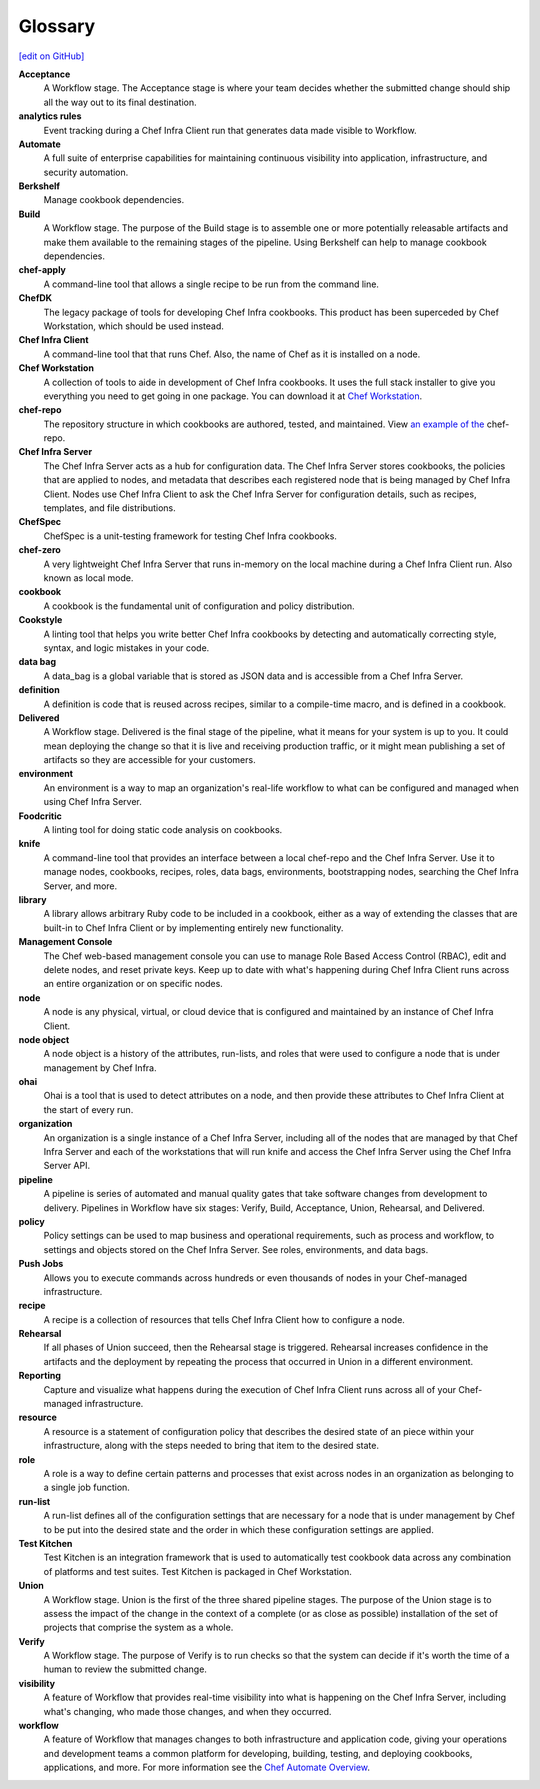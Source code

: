 =====================================================
Glossary
=====================================================
`[edit on GitHub] <https://github.com/chef/chef-web-docs/blob/master/chef_master/source/glossary.rst>`__

**Acceptance**
   A Workflow stage. The Acceptance stage is where your team decides whether the submitted change should ship all the way out to its final destination.

**analytics rules**
   Event tracking during a Chef Infra Client run that generates data made visible to Workflow.

**Automate**
   A full suite of enterprise capabilities for maintaining continuous visibility into application, infrastructure, and security automation.

**Berkshelf**
   Manage cookbook dependencies.

**Build**
   A Workflow stage. The purpose of the Build stage is to assemble one or more potentially releasable artifacts and make them available to the remaining stages of the pipeline. Using Berkshelf can help to manage cookbook dependencies.

**chef-apply**
   A command-line tool that allows a single recipe to be run from the command line.

**ChefDK**
   The legacy package of tools for developing Chef Infra cookbooks. This product has been superceded by Chef Workstation, which should be used instead.

**Chef Infra Client**
   A command-line tool that that runs Chef. Also, the name of Chef as it is installed on a node.

**Chef Workstation**
   A collection of tools to aide in development of Chef Infra cookbooks. It uses the full stack installer to give you everything you need to get going in one package. You can download it at `Chef Workstation <https://downloads.chef.io/chef-workstation/>`__.

**chef-repo**
   The repository structure in which cookbooks are authored, tested, and maintained. View `an example of the <https://github.com/chef/chef-repo>`__ chef-repo.

**Chef Infra Server**
   The Chef Infra Server acts as a hub for configuration data. The Chef Infra Server stores cookbooks, the policies that are applied to nodes, and metadata that describes each registered node that is being managed by Chef Infra Client. Nodes use Chef Infra Client to ask the Chef Infra Server for configuration details, such as recipes, templates, and file distributions.

**ChefSpec**
   ChefSpec is a unit-testing framework for testing Chef Infra cookbooks.

**chef-zero**
   A very lightweight Chef Infra Server that runs in-memory on the local machine during a Chef Infra Client run. Also known as local mode.

**cookbook**
   A cookbook is the fundamental unit of configuration and policy distribution.

**Cookstyle**
   A linting tool that helps you write better Chef Infra cookbooks by detecting and automatically correcting style, syntax, and logic mistakes in your code.

**data bag**
   A data_bag is a global variable that is stored as JSON data and is accessible from a Chef Infra Server.

**definition**
   A definition is code that is reused across recipes, similar to a compile-time macro, and is defined in a cookbook.

**Delivered**
   A Workflow stage. Delivered is the final stage of the pipeline, what it means for your system is up to you. It could mean deploying the change so that it is live and receiving production traffic, or it might mean publishing a set of artifacts so they are accessible for your customers.

**environment**
   An environment is a way to map an organization's real-life workflow to what can be configured and managed when using Chef Infra Server.

**Foodcritic**
   A linting tool for doing static code analysis on cookbooks.

**knife**
   A command-line tool that provides an interface between a local chef-repo and the Chef Infra Server. Use it to manage nodes, cookbooks, recipes, roles, data bags, environments, bootstrapping nodes, searching the Chef Infra Server, and more.

**library**
   A library allows arbitrary Ruby code to be included in a cookbook, either as a way of extending the classes that are built-in to Chef Infra Client or by implementing entirely new functionality.

**Management Console**
   The Chef web-based management console you can use to manage Role Based Access Control (RBAC), edit and delete nodes, and reset private keys. Keep up to date with what's happening during Chef Infra Client runs across an entire organization or on specific nodes.

**node**
   A node is any physical, virtual, or cloud device that is configured and maintained by an instance of Chef Infra Client.

**node object**
   A node object is a history of the attributes, run-lists, and roles that were used to configure a node that is under management by Chef Infra.

**ohai**
   Ohai is a tool that is used to detect attributes on a node, and then provide these attributes to Chef Infra Client at the start of every run.

**organization**
   An organization is a single instance of a Chef Infra Server, including all of the nodes that are managed by that Chef Infra Server and each of the workstations that will run knife and access the Chef Infra Server using the Chef Infra Server API.

**pipeline**
   A pipeline is series of automated and manual quality gates that take software changes from development to delivery. Pipelines in Workflow have six stages: Verify, Build, Acceptance, Union, Rehearsal, and Delivered.

**policy**
   Policy settings can be used to map business and operational requirements, such as process and workflow, to settings and objects stored on the Chef Infra Server. See roles, environments, and data bags.

**Push Jobs**
   Allows you to execute commands across hundreds or even thousands of nodes in your Chef-managed infrastructure.

**recipe**
   A recipe is a collection of resources that tells Chef Infra Client how to configure a node.

**Rehearsal**
   If all phases of Union succeed, then the Rehearsal stage is triggered. Rehearsal increases confidence in the artifacts and the deployment by repeating the process that occurred in Union in a different environment.

**Reporting**
   Capture and visualize what happens during the execution of Chef Infra Client runs across all of your Chef-managed infrastructure.

**resource**
   A resource is a statement of configuration policy that describes the desired state of an piece within your infrastructure, along with the steps needed to bring that item to the desired state.

**role**
   A role is a way to define certain patterns and processes that exist across nodes in an organization as belonging to a single job function.

**run-list**
   A run-list defines all of the configuration settings that are necessary for a node that is under management by Chef to be put into the desired state and the order in which these configuration settings are applied.

**Test Kitchen**
   Test Kitchen is an integration framework that is used to automatically test cookbook data across any combination of platforms and test suites. Test Kitchen is packaged in Chef Workstation.

**Union**
  A Workflow stage. Union is the first of the three shared pipeline stages. The purpose of the Union stage is to assess the impact of the change in the context of a complete (or as close as possible) installation of the set of projects that comprise the system as a whole.

**Verify**
  A Workflow stage. The purpose of Verify is to run checks so that the system can decide if it's worth the time of a human to review the submitted change.

**visibility**
   A feature of Workflow that provides real-time visibility into what is happening on the Chef Infra Server, including what's changing, who made those changes, and when they occurred.

**workflow**
   A feature of Workflow that manages changes to both infrastructure and application code, giving your operations and development teams a common platform for developing, building, testing, and deploying cookbooks, applications, and more. For more information see the `Chef Automate Overview </workflow .html>`__.
